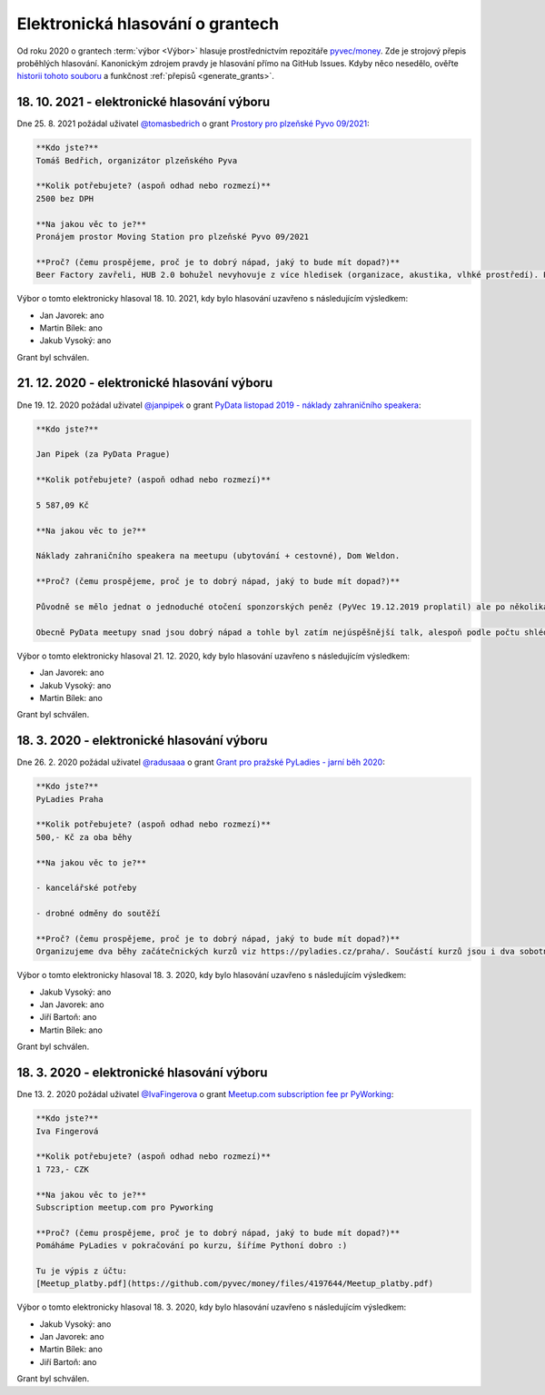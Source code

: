 Elektronická hlasování o grantech
=================================

Od roku 2020 o grantech :term:`výbor <Výbor>` hlasuje prostřednictvím repozitáře `pyvec/money <https://github.com/pyvec/money>`_. Zde je strojový přepis proběhlých hlasování. Kanonickým zdrojem pravdy je hlasování přímo na GitHub Issues. Kdyby něco nesedělo, ověřte `historii tohoto souboru <https://github.com/pyvec/docs.pyvec.org/commits/master/operations/grants.rst>`_ a funkčnost :ref:`přepisů <generate_grants>`.

.. Soubor operations/grants.rst je generován skriptem _scripts/generate_grants.py ze šablony operations/grants.rst.template. Neupravovat ručně!


18. 10. 2021 - elektronické hlasování výboru
--------------------------------------------

Dne 25. 8. 2021 požádal uživatel `@tomasbedrich <https://github.com/tomasbedrich>`_ o grant `Prostory pro plzeňské Pyvo 09/2021 <https://github.com/pyvec/money/issues/6>`_:

.. code-block:: text

    **Kdo jste?**
    Tomáš Bedřich, organizátor plzeňského Pyva

    **Kolik potřebujete? (aspoň odhad nebo rozmezí)**
    2500 bez DPH

    **Na jakou věc to je?**
    Pronájem prostor Moving Station pro plzeňské Pyvo 09/2021

    **Proč? (čemu prospějeme, proč je to dobrý nápad, jaký to bude mít dopad?)**
    Beer Factory zavřeli, HUB 2.0 bohužel nevyhovuje z více hledisek (organizace, akustika, vlhké prostředí). Proto jsme hledali alternativní prostory. Shodli jsme se, že bychom rádi vyzkoušeli Moving Station, jakožto prostor na úrovni a zároveň plzeňské kulturní centrum. Později uvidíme, jestli nám Moving Station bude vyhovovat. Pak bychom buď navázali žádostí o paušální garant, nebo máme nabídku sponzoringu od firmy Lynt.

Výbor o tomto elektronicky hlasoval 18. 10. 2021, kdy bylo hlasování uzavřeno s následujícím výsledkem:

* Jan Javorek: ano

* Martin Bílek: ano

* Jakub Vysoký: ano


Grant byl schválen.

21. 12. 2020 - elektronické hlasování výboru
--------------------------------------------

Dne 19. 12. 2020 požádal uživatel `@janpipek <https://github.com/janpipek>`_ o grant `PyData listopad 2019 - náklady zahraničního speakera <https://github.com/pyvec/money/issues/5>`_:

.. code-block:: text

    **Kdo jste?**

    Jan Pipek (za PyData Prague)

    **Kolik potřebujete? (aspoň odhad nebo rozmezí)**

    5 587,09 Kč

    **Na jakou věc to je?**

    Náklady zahraničního speakera na meetupu (ubytování + cestovné), Dom Weldon.

    **Proč? (čemu prospějeme, proč je to dobrý nápad, jaký to bude mít dopad?)**

    Původně se mělo jednat o jednoduché otočení sponzorských peněz (PyVec 19.12.2019 proplatil) ale po několikaměsíční prokrastinaci (nejdříve frmol na konci roku, pak vnitrofiremní problémy, pak covid, pak ... v zásadě už jen prokrastinace) ze sponzorské firmy odešel původní jednatel, nadšený podporovatel, a slíbenou částku se mi už nepodařilo vydobýt. Po dohodě s @martinbilek  tedy žádám o zpětné překategorizování jako jednorázový grant.

    Obecně PyData meetupy snad jsou dobrý nápad a tohle byl zatím nejúspěšnější talk, alespoň podle počtu shlédnutí záznamu na Youtube (>6k): https://www.youtube.com/watch?v=dewrzMPPLDU .

Výbor o tomto elektronicky hlasoval 21. 12. 2020, kdy bylo hlasování uzavřeno s následujícím výsledkem:

* Jan Javorek: ano

* Jakub Vysoký: ano

* Martin Bílek: ano


Grant byl schválen.

18. 3. 2020 - elektronické hlasování výboru
--------------------------------------------

Dne 26. 2. 2020 požádal uživatel `@radusaaa <https://github.com/radusaaa>`_ o grant `Grant pro pražské PyLadies - jarní běh 2020 <https://github.com/pyvec/money/issues/3>`_:

.. code-block:: text

    **Kdo jste?**
    PyLadies Praha

    **Kolik potřebujete? (aspoň odhad nebo rozmezí)**
    500,- Kč za oba běhy 

    **Na jakou věc to je?**

    - kancelářské potřeby

    - drobné odměny do soutěží 

    **Proč? (čemu prospějeme, proč je to dobrý nápad, jaký to bude mít dopad?)**
    Organizujeme dva běhy začátečnických kurzů viz https://pyladies.cz/praha/. Součástí kurzů jsou i dva sobotní celodenní pyworkingy a závěrečný hackathon.

Výbor o tomto elektronicky hlasoval 18. 3. 2020, kdy bylo hlasování uzavřeno s následujícím výsledkem:

* Jakub Vysoký: ano

* Jan Javorek: ano

* Jiří Bartoň: ano

* Martin Bílek: ano


Grant byl schválen.

18. 3. 2020 - elektronické hlasování výboru
--------------------------------------------

Dne 13. 2. 2020 požádal uživatel `@IvaFingerova <https://github.com/IvaFingerova>`_ o grant `Meetup.com subscription fee pr PyWorking <https://github.com/pyvec/money/issues/2>`_:

.. code-block:: text

    **Kdo jste?**
    Iva Fingerová

    **Kolik potřebujete? (aspoň odhad nebo rozmezí)**
    1 723,- CZK

    **Na jakou věc to je?**
    Subscription meetup.com pro Pyworking

    **Proč? (čemu prospějeme, proč je to dobrý nápad, jaký to bude mít dopad?)**
    Pomáháme PyLadies v pokračování po kurzu, šíříme Pythoní dobro :)

    Tu je výpis z účtu:
    [Meetup_platby.pdf](https://github.com/pyvec/money/files/4197644/Meetup_platby.pdf)

Výbor o tomto elektronicky hlasoval 18. 3. 2020, kdy bylo hlasování uzavřeno s následujícím výsledkem:

* Jakub Vysoký: ano

* Jan Javorek: ano

* Martin Bílek: ano

* Jiří Bartoň: ano


Grant byl schválen.

